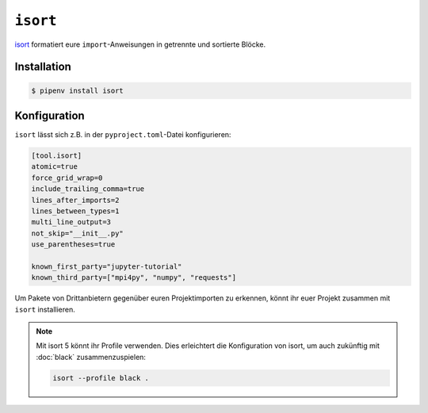 ``isort``
=========

`isort <https://github.com/timothycrosley/isort>`_ formatiert eure
``import``-Anweisungen in getrennte und sortierte Blöcke.

Installation
------------

.. code-block:: console

    $ pipenv install isort

Konfiguration
-------------

``isort`` lässt sich z.B. in der ``pyproject.toml``-Datei konfigurieren:

.. code-block:: ini

    [tool.isort]
    atomic=true
    force_grid_wrap=0
    include_trailing_comma=true
    lines_after_imports=2
    lines_between_types=1
    multi_line_output=3
    not_skip="__init__.py"
    use_parentheses=true

    known_first_party="jupyter-tutorial"
    known_third_party=["mpi4py", "numpy", "requests"]

Um Pakete von Drittanbietern gegenüber euren Projektimporten zu erkennen, könnt
ihr euer Projekt zusammen mit ``isort`` installieren.

.. note::
    Mit isort 5 könnt ihr Profile verwenden. Dies erleichtert die Konfiguration
    von isort, um auch zukünftig mit :doc:`black` zusammenzuspielen:

    .. code-block:: ini

        isort --profile black .
